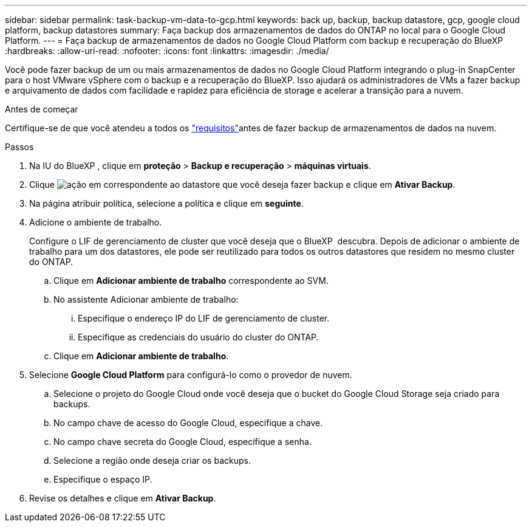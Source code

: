 ---
sidebar: sidebar 
permalink: task-backup-vm-data-to-gcp.html 
keywords: back up, backup, backup datastore, gcp, google cloud platform, backup datastores 
summary: Faça backup dos armazenamentos de dados do ONTAP no local para o Google Cloud Platform. 
---
= Faça backup de armazenamentos de dados no Google Cloud Platform com backup e recuperação do BlueXP
:hardbreaks:
:allow-uri-read: 
:nofooter: 
:icons: font
:linkattrs: 
:imagesdir: ./media/


[role="lead"]
Você pode fazer backup de um ou mais armazenamentos de dados no Google Cloud Platform integrando o plug-in SnapCenter para o host VMware vSphere com o backup e a recuperação do BlueXP. Isso ajudará os administradores de VMs a fazer backup e arquivamento de dados com facilidade e rapidez para eficiência de storage e acelerar a transição para a nuvem.

.Antes de começar
Certifique-se de que você atendeu a todos os link:concept-protect-vm-data.html["requisitos"]antes de fazer backup de armazenamentos de dados na nuvem.

.Passos
. Na IU do BlueXP , clique em *proteção* > *Backup e recuperação* > *máquinas virtuais*.
. Clique image:icon-action.png["ação"] em correspondente ao datastore que você deseja fazer backup e clique em *Ativar Backup*.
. Na página atribuir política, selecione a política e clique em *seguinte*.
. Adicione o ambiente de trabalho.
+
Configure o LIF de gerenciamento de cluster que você deseja que o BlueXP  descubra. Depois de adicionar o ambiente de trabalho para um dos datastores, ele pode ser reutilizado para todos os outros datastores que residem no mesmo cluster do ONTAP.

+
.. Clique em *Adicionar ambiente de trabalho* correspondente ao SVM.
.. No assistente Adicionar ambiente de trabalho:
+
... Especifique o endereço IP do LIF de gerenciamento de cluster.
... Especifique as credenciais do usuário do cluster do ONTAP.


.. Clique em *Adicionar ambiente de trabalho*.


. Selecione *Google Cloud Platform* para configurá-lo como o provedor de nuvem.
+
.. Selecione o projeto do Google Cloud onde você deseja que o bucket do Google Cloud Storage seja criado para backups.
.. No campo chave de acesso do Google Cloud, especifique a chave.
.. No campo chave secreta do Google Cloud, especifique a senha.
.. Selecione a região onde deseja criar os backups.
.. Especifique o espaço IP.


. Revise os detalhes e clique em *Ativar Backup*.

